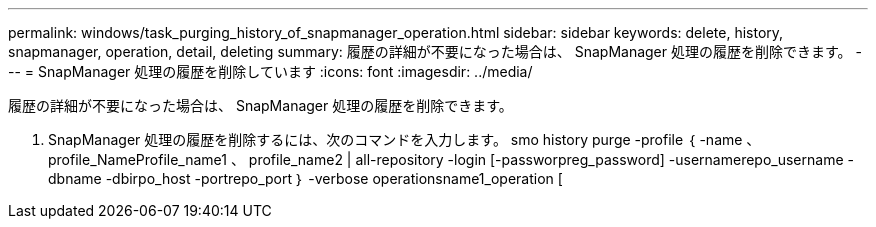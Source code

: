 ---
permalink: windows/task_purging_history_of_snapmanager_operation.html 
sidebar: sidebar 
keywords: delete, history, snapmanager, operation, detail, deleting 
summary: 履歴の詳細が不要になった場合は、 SnapManager 処理の履歴を削除できます。 
---
= SnapManager 処理の履歴を削除しています
:icons: font
:imagesdir: ../media/


[role="lead"]
履歴の詳細が不要になった場合は、 SnapManager 処理の履歴を削除できます。

. SnapManager 処理の履歴を削除するには、次のコマンドを入力します。 smo history purge -profile ｛ -name 、 profile_NameProfile_name1 、 profile_name2 | all-repository -login [-passworpreg_password] -usernamerepo_username -dbname -dbirpo_host -portrepo_port ｝ -verbose operationsname1_operation [

